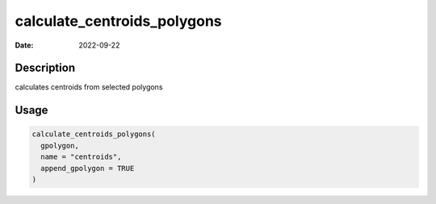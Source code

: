 ============================
calculate_centroids_polygons
============================

:Date: 2022-09-22

Description
===========

calculates centroids from selected polygons

Usage
=====

.. code:: r

   calculate_centroids_polygons(
     gpolygon,
     name = "centroids",
     append_gpolygon = TRUE
   )
